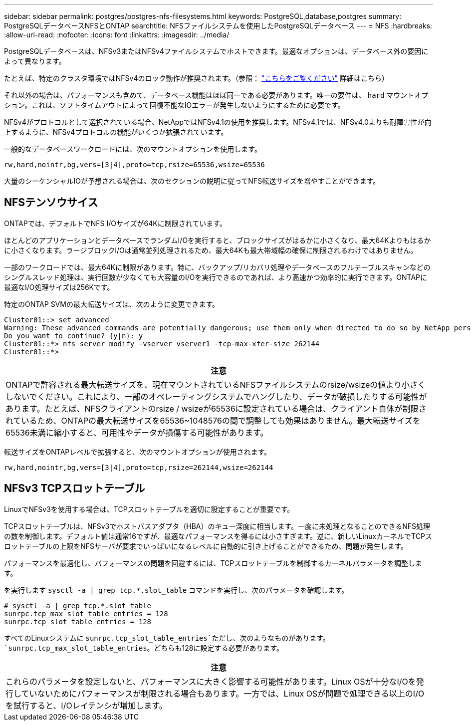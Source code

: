 ---
sidebar: sidebar 
permalink: postgres/postgres-nfs-filesystems.html 
keywords: PostgreSQL,database,postgres 
summary: PostgreSQLデータベースNFSとONTAP 
searchtitle: NFSファイルシステムを使用したPostgreSQLデータベース 
---
= NFS
:hardbreaks:
:allow-uri-read: 
:nofooter: 
:icons: font
:linkattrs: 
:imagesdir: ../media/


[role="lead"]
PostgreSQLデータベースは、NFSv3またはNFSv4ファイルシステムでホストできます。最適なオプションは、データベース外の要因によって異なります。

たとえば、特定のクラスタ環境ではNFSv4のロック動作が推奨されます。（参照： link:../oracle/oracle-notes-stale-nfs-locks.html["こちらをご覧ください"] 詳細はこちら）

それ以外の場合は、パフォーマンスも含めて、データベース機能はほぼ同一である必要があります。唯一の要件は、 `hard` マウントオプション。これは、ソフトタイムアウトによって回復不能なIOエラーが発生しないようにするために必要です。

NFSv4がプロトコルとして選択されている場合、NetAppではNFSv4.1の使用を推奨します。NFSv4.1では、NFSv4.0よりも耐障害性が向上するように、NFSv4プロトコルの機能がいくつか拡張されています。

一般的なデータベースワークロードには、次のマウントオプションを使用します。

....
rw,hard,nointr,bg,vers=[3|4],proto=tcp,rsize=65536,wsize=65536
....
大量のシーケンシャルIOが予想される場合は、次のセクションの説明に従ってNFS転送サイズを増やすことができます。



== NFSテンソウサイス

ONTAPでは、デフォルトでNFS I/Oサイズが64Kに制限されています。

ほとんどのアプリケーションとデータベースでランダムI/Oを実行すると、ブロックサイズがはるかに小さくなり、最大64Kよりもはるかに小さくなります。ラージブロックI/Oは通常並列処理されるため、最大64Kも最大帯域幅の確保に制限されるわけではありません。

一部のワークロードでは、最大64Kに制限があります。特に、バックアップ/リカバリ処理やデータベースのフルテーブルスキャンなどのシングルスレッド処理は、実行回数が少なくても大容量のI/Oを実行できるのであれば、より高速かつ効率的に実行できます。ONTAPに最適なI/O処理サイズは256Kです。

特定のONTAP SVMの最大転送サイズは、次のように変更できます。

....
Cluster01::> set advanced
Warning: These advanced commands are potentially dangerous; use them only when directed to do so by NetApp personnel.
Do you want to continue? {y|n}: y
Cluster01::*> nfs server modify -vserver vserver1 -tcp-max-xfer-size 262144
Cluster01::*>
....
|===
| 注意 


| ONTAPで許容される最大転送サイズを、現在マウントされているNFSファイルシステムのrsize/wsizeの値より小さくしないでください。これにより、一部のオペレーティングシステムでハングしたり、データが破損したりする可能性があります。たとえば、NFSクライアントのrsize / wsizeが65536に設定されている場合は、クライアント自体が制限されているため、ONTAPの最大転送サイズを65536~1048576の間で調整しても効果はありません。最大転送サイズを65536未満に縮小すると、可用性やデータが損傷する可能性があります。 
|===
転送サイズをONTAPレベルで拡張すると、次のマウントオプションが使用されます。

....
rw,hard,nointr,bg,vers=[3|4],proto=tcp,rsize=262144,wsize=262144
....


== NFSv3 TCPスロットテーブル

LinuxでNFSv3を使用する場合は、TCPスロットテーブルを適切に設定することが重要です。

TCPスロットテーブルは、NFSv3でホストバスアダプタ（HBA）のキュー深度に相当します。一度に未処理となることのできるNFS処理の数を制御します。デフォルト値は通常16ですが、最適なパフォーマンスを得るには小さすぎます。逆に、新しいLinuxカーネルでTCPスロットテーブルの上限をNFSサーバが要求でいっぱいになるレベルに自動的に引き上げることができるため、問題が発生します。

パフォーマンスを最適化し、パフォーマンスの問題を回避するには、TCPスロットテーブルを制御するカーネルパラメータを調整します。

を実行します `sysctl -a | grep tcp.*.slot_table` コマンドを実行し、次のパラメータを確認します。

....
# sysctl -a | grep tcp.*.slot_table
sunrpc.tcp_max_slot_table_entries = 128
sunrpc.tcp_slot_table_entries = 128
....
すべてのLinuxシステムに `sunrpc.tcp_slot_table_entries`ただし、次のようなものがあります。 `sunrpc.tcp_max_slot_table_entries`。どちらも128に設定する必要があります。

|===
| 注意 


| これらのパラメータを設定しないと、パフォーマンスに大きく影響する可能性があります。Linux OSが十分なI/Oを発行していないためにパフォーマンスが制限される場合もあります。一方では、Linux OSが問題で処理できる以上のI/Oを試行すると、I/Oレイテンシが増加します。 
|===
